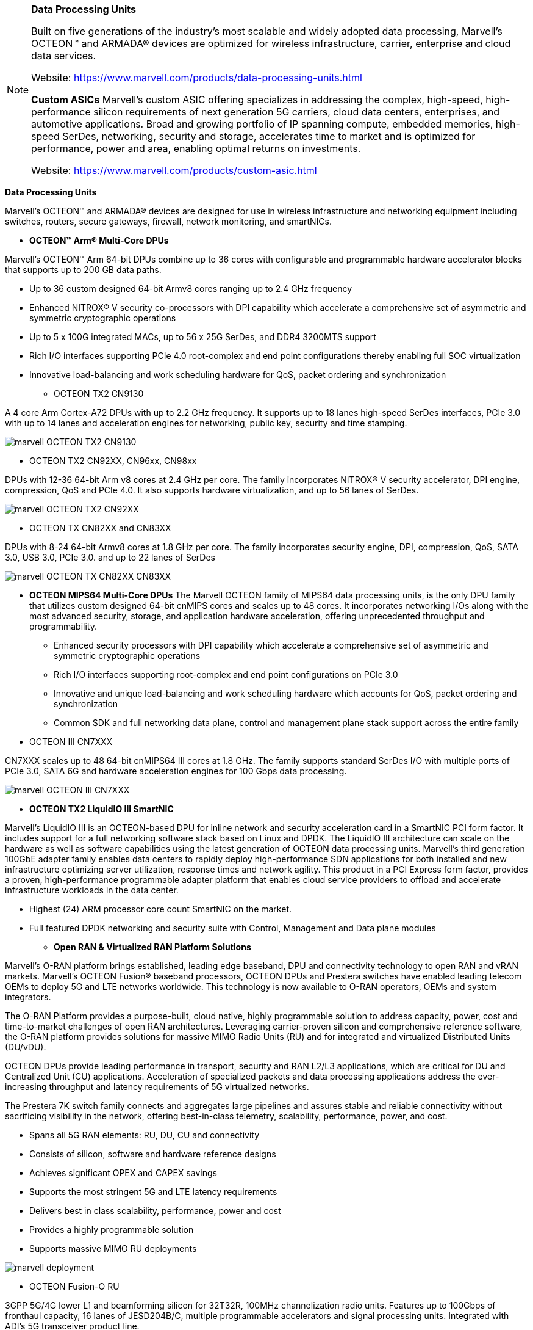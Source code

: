 
[NOTE]
====
*Data Processing Units*

Built on five generations of the industry’s most scalable and widely adopted data processing, Marvell’s OCTEON™ and ARMADA® devices are optimized for wireless infrastructure, carrier, enterprise and cloud data services.


Website: link:https://www.marvell.com/products/data-processing-units.html[]

*Custom ASICs*
Marvell’s custom ASIC offering specializes in addressing the complex, high-speed, high-performance silicon requirements of next generation 5G carriers, cloud data centers, enterprises, and automotive applications. Broad and growing portfolio of IP spanning compute, embedded memories, high-speed SerDes, networking, security and storage, accelerates time to market and is optimized for performance, power and area, enabling optimal returns on investments.


Website: link:https://www.marvell.com/products/custom-asic.html[]
====


*Data Processing Units*

Marvell’s OCTEON™ and ARMADA® devices are designed for use in wireless infrastructure and networking equipment including switches, routers, secure gateways, firewall, network monitoring, and smartNICs.



* *OCTEON™ Arm® Multi-Core DPUs*

Marvell’s OCTEON™ Arm 64-bit DPUs combine up to 36 cores with configurable and programmable hardware accelerator blocks that supports up to 200 GB data paths.

 - Up to 36 custom designed 64-bit Armv8 cores ranging up to 2.4 GHz frequency
 - Enhanced NITROX® V security co-processors with DPI capability which accelerate a comprehensive set of asymmetric and symmetric cryptographic operations
 - Up to 5 x 100G integrated MACs, up to 56 x 25G SerDes, and DDR4 3200MTS support
 - Rich I/O interfaces supporting PCIe 4.0 root-complex and end point configurations thereby enabling full SOC virtualization
 - Innovative load-balancing and work scheduling hardware for QoS, packet ordering and synchronization





** OCTEON TX2 CN9130

A 4 core Arm Cortex-A72 DPUs with up to 2.2 GHz frequency. It supports up to 18 lanes high-speed SerDes interfaces, PCIe 3.0 with up to 14 lanes and acceleration engines for networking, public key, security and time stamping.



image:../img/marvell_OCTEON_TX2_CN9130.png[]



** OCTEON TX2 CN92XX, CN96xx, CN98xx

DPUs with 12-36 64-bit Arm v8 cores at 2.4 GHz per core. The family incorporates NITROX® V security accelerator, DPI engine, compression, QoS and PCIe 4.0. It also supports hardware virtualization, and up to 56 lanes of SerDes.

image:../img/marvell_OCTEON_TX2_CN92XX.png[]




** OCTEON TX CN82XX and CN83XX

DPUs with 8-24 64-bit Armv8 cores at 1.8 GHz per core. The family incorporates security engine, DPI, compression, QoS, SATA 3.0, USB 3.0, PCIe 3.0. and up to 22 lanes of SerDes

image:../img/marvell_OCTEON_TX_CN82XX_CN83XX.png[]




* *OCTEON MIPS64 Multi-Core DPUs*
The Marvell OCTEON family of MIPS64 data processing units, is the only DPU family that utilizes custom designed 64-bit cnMIPS cores and scales up to 48 cores. It incorporates networking I/Os along with the most advanced security, storage, and application hardware acceleration, offering unprecedented throughput and programmability.

- Enhanced security processors with DPI capability which accelerate a comprehensive set of asymmetric and symmetric cryptographic operations
- Rich I/O interfaces supporting root-complex and end point configurations on PCIe 3.0
- Innovative and unique load-balancing and work scheduling hardware which accounts for QoS, packet ordering and synchronization
- Common SDK and full networking data plane, control and management plane stack support across the entire family



* OCTEON III CN7XXX

CN7XXX scales up to 48 64-bit cnMIPS64 III cores at 1.8 GHz. The family supports standard SerDes I/O with multiple ports of PCIe 3.0, SATA 6G and hardware acceleration engines for 100 Gbps data processing.

image:../img/marvell_OCTEON_III_CN7XXX.png[]


* *OCTEON TX2 LiquidIO III SmartNIC*

Marvell’s LiquidIO III is an OCTEON-based DPU for inline network and security acceleration card in a SmartNIC PCI form factor.  It includes support for a full networking software stack based on Linux and DPDK.  The LiquidIO III architecture can scale on the hardware as well as software capabilities using the latest generation of OCTEON data processing units. Marvell’s third generation 100GbE adapter family enables data centers to rapidly deploy high-performance SDN applications for both installed and new infrastructure optimizing server utilization, response times and network agility. This product in a PCI Express form factor, provides a proven, high-performance programmable adapter platform that enables cloud service providers to offload and accelerate infrastructure workloads in the data center.

- Highest (24) ARM processor core count SmartNIC on the market.
- Full featured DPDK networking and security suite with Control, Management and Data plane modules








* *Open RAN & Virtualized RAN Platform Solutions*

Marvell’s O-RAN platform brings established, leading edge baseband, DPU and connectivity technology to open RAN and vRAN markets. Marvell’s OCTEON Fusion® baseband processors, OCTEON DPUs and Prestera switches have enabled leading telecom OEMs to deploy 5G and LTE networks worldwide. This technology is now available to O-RAN operators, OEMs and system integrators.

The O-RAN Platform provides a purpose-built, cloud native, highly programmable solution to address capacity, power, cost and time-to-market challenges of open RAN architectures. Leveraging carrier-proven silicon and comprehensive reference software, the O-RAN platform provides solutions for massive MIMO Radio Units (RU) and for integrated and virtualized Distributed Units (DU/vDU).

OCTEON DPUs provide leading performance in transport, security and RAN L2/L3 applications, which are critical for DU and Centralized Unit (CU) applications. Acceleration of specialized packets and data processing applications address the ever-increasing throughput and latency requirements of 5G virtualized networks.

The Prestera 7K switch family connects and aggregates large pipelines and assures stable and reliable connectivity without sacrificing visibility in the network, offering best-in-class telemetry, scalability, performance, power, and cost.

- Spans all 5G RAN elements: RU, DU, CU and connectivity
- Consists of silicon, software and hardware reference designs
- Achieves significant OPEX and CAPEX savings
- Supports the most stringent 5G and LTE latency requirements
- Delivers best in class scalability, performance, power and cost
- Provides a highly programmable solution
- Supports massive MIMO RU deployments
 




image:../img/marvell_deployment.png[]

** OCTEON Fusion-O RU

3GPP 5G/4G lower L1 and beamforming silicon for 32T32R, 100MHz channelization radio units. Features up to 100Gbps of fronthaul capacity, 16 lanes of JESD204B/C, multiple programmable accelerators and signal processing units. Integrated with ADI’s 5G transceiver product line.

** OCTEON Fusion-O DU

3GPP 5G/4G L1 silicon capable of processing up to 16 DL and 8 UL MIMO layers at 100MHz channelization. Features up to 150Gbps of fronthaul and 100Gbps of midhaul RoE/eCPRI capacity, 15Gbps of OTA traffic, multiple programmable accelerators and signal processing units.


** Prestera® DX 7300 series

Family of switches optimized for Carrier Ethernet Access and Edge. Incorporates Class C PTP/SyncE, advanced security, and enhanced network telemetry and intelligence for actionable analytics. Supports flexible I/O speeds from 1G to 400G.

image:../img/marvell_deploymend_dci_edge.png[]




* *ARMADA® DPUs*

Marvell ARMADA data processing units are custom designed to deliver optimal performance, low power, and high levels of integration. Our ARMv8 standard CPU cores are the most advanced implementations of industry standard ARM architecture, delivering exceptional processing performance. The ARMADA DPU family is optimized for cost optimized applications in compute, networking and storage platforms.

- Up to 4 Cortex A72, 64-bit ARMv8 cores ranging up to 1.4 GHz frequency.
- Advanced security co-processor which accelerates a comprehensive set of asymmetric and symmetric cryptographic operations.
- Rich I/O interfaces supporting root-complex and end point configurations on PCIe 3.0.
- Networking engine which accounts for hardware parsing, classification, policing and QoS.
- Common SDK and full networking data plane, control and management plane stack support across the entire family.




** ARMADA 7040

ARMADA 7040 includes quad-core ARM Cortex-A72 64-bit processor with up to 1.4 GHz CPU clock speed. The processor supports up to 6 SerDes lanes, PCIe 3.0 and acceleration engines for storage, networking and security.


image:../img/marvell_ARMADA_7040.png[]








---

*Custom ASICs*

Marvell’s custom ASIC offering specializes in addressing the complex, high-speed, high-performance silicon requirements of next generation 5G carriers, cloud data centers, enterprises, and automotive applications. Our broad and growing portfolio of IP spanning compute, embedded memories, high-speed SerDes, networking, security and storage, accelerates time to market and is optimized for performance, power and area, enabling optimal returns on investments.

Marvell’s global custom ASIC team has delivered over two thousand customized ASICs over the last 25 years and is committed to delivering the following critical technology and IP areas for the next generation of ASIC solutions.

- Leading-edge silicon processes beyond 5nm
- Comprehensive low-power design and test methodologies
- High-density optimized embedded memories
- Low power, flexible and interoperable chip-to-chip interfaces for chiplet solutions
- High-speed, multi-protocol, mixed-signal SERDES IP ranging from 1Gbps to beyond 112Gbps supporting short to long reaches across Ethernet, PCIe, SAS, SATA and many emerging protocol and interface standards
- Industry-leading Arm system-on-chip (SoC) processor subsystems



[IMPORTANT]
.Note from Jaro
====
Few latest news:
Mar. 01: Marvell OCTEON DPU Family Joins Evenstar Program to Supply OpenRAN Distributed Unit Designs
Feb. 25 - OCTEON Fusion™ Baseband Processors Power Fujitsu’s Next-Generation 5G Micro Cells and O-RAN Distributed Units
Dec. 8  - Marvell Expands 5G Technology Leadership with End-to-End Open RAN and Virtualized RAN Platform Solutions

Marvell is rapidly expanding, and from the list of processors, applications they highly focused on telco/RAN/5G, optimizing OPEX and CAPAEX.

The Marvell O-RAN platform solution consists of silicon, software and hardware reference designs spanning the radio unit (RU), distributed unit (DU) and centralized unit (CU) with Ethernet connectivity between these network elements.

This is company that need to be closely look for.
====
